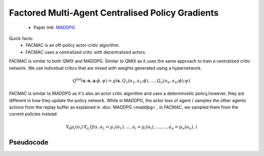 Factored Multi-Agent Centralised Policy Gradients
=================================================

    - Paper link:  `MADDPG <https://arxiv.org/abs/2003.06709>`_ 

Quick facts:
    - FACMAC is an off-policy actor-critic algorithm.
    - FACMAC uses a centralized critic with decentralized actors.



FACMAC is similar to both QMIX and MADDPG. Similar to QMIX as it uses the same approach to train a centralized critic network. We use individual critics that are mixed with weights generated using a hypernetwork. 

.. math::
    Q^{\text{tot}}(\mathbf{s}, \mathbf{o},\mathbf{a};\phi,\psi) = g(\mathbf{s}, Q_1(o_1, a_1;\phi), \dots,Q_n(o_n, a_n;\phi); \psi)


FACMAC is similar to MADDPG as it's also an actor critic algorithm and uses a determinisitic policy,however, they are different in how they update the policy network. While in MADDPG, the actor loss of agent :math:`i` samples the other agents actions from the replay buffer as explained in  :doc:`MADDPG <maddpg>`, in FACMAC, we sampled them from the current policies instead: 

.. math::

   \nabla_{\theta} \mu_i(o_i) \, \nabla_{a_i} Q(s, a_1 =\mu_1(o_1), \dots,a_i =\mu_i(o_i), \dots , \dots,a_n =\mu_n(o_n),) 


.. image:: ../_static/facmac_network.png
   :alt: Architecture diagram
   :width: 500px
   :align: center


Pseudocode
----------
.. image:: ../_static/facmac_algorithm.svg
   :alt: Architecture diagram
   :width: 100%
   :align: center
